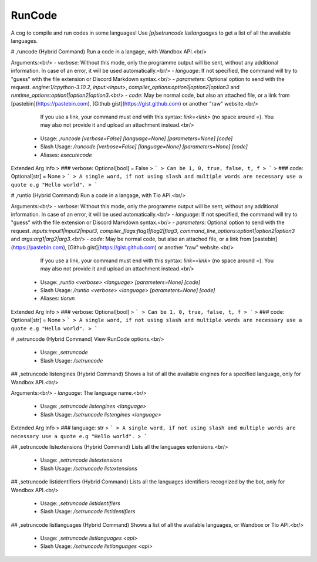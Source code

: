 RunCode
=======

A cog to compile and run codes in some languages! Use `[p]setruncode listlanguages` to get a list of all the available languages.

# ,runcode (Hybrid Command)
Run a code in a langage, with Wandbox API.<br/>

Arguments:<br/>
- `verbose`: Without this mode, only the programme output will be sent, without any additional information. In case of an error, it will be used automatically.<br/>
- `language`: If not specified, the command will try to "guess" with the file extension or Discord Markdown syntax.<br/>
- `parameters`: Optional option to send with the request. `engine:1/cpython-3.10.2`, `input:<input>`, `compiler_options:option1|option2|option3` and `runtime_options:option1|option2|option3`.<br/>
- `code`: May be normal code, but also an attached file, or a link from [pastebin](https://pastebin.com), [Github gist](https://gist.github.com) or another "raw" website.<br/>
          If you use a link, your command must end with this syntax: `link=<link>` (no space around `=`). You may also not provide it and upload an attachment instead.<br/>
 - Usage: `,runcode [verbose=False] [language=None] [parameters=None] [code]`
 - Slash Usage: `/runcode [verbose=False] [language=None] [parameters=None] [code]`
 - Aliases: `executecode`
Extended Arg Info
> ### verbose: Optional[bool] = False
> ```
> Can be 1, 0, true, false, t, f
> ```
> ### code: Optional[str] = None
> ```
> A single word, if not using slash and multiple words are necessary use a quote e.g "Hello world".
> ```


# ,runtio (Hybrid Command)
Run a code in a langage, with Tio API.<br/>

Arguments:<br/>
- `verbose`: Without this mode, only the programme output will be sent, without any additional information. In case of an error, it will be used automatically.<br/>
- `language`: If not specified, the command will try to "guess" with the file extension or Discord Markdown syntax.<br/>
- `parameters`: Optional option to send with the request. `inputs:input1|input2|input3`, `compiler_flags:flag1|flag2|flag3`, `command_line_options:option1|option2|option3` and `args:arg1|arg2|arg3`.<br/>
- `code`: May be normal code, but also an attached file, or a link from [pastebin](https://pastebin.com), [Github gist](https://gist.github.com) or another "raw" website.<br/>
          If you use a link, your command must end with this syntax: `link=<link>` (no space around `=`). You may also not provide it and upload an attachment instead.<br/>
 - Usage: `,runtio <verbose> <language> [parameters=None] [code]`
 - Slash Usage: `/runtio <verbose> <language> [parameters=None] [code]`
 - Aliases: `tiorun`
Extended Arg Info
> ### verbose: Optional[bool]
> ```
> Can be 1, 0, true, false, t, f
> ```
> ### code: Optional[str] = None
> ```
> A single word, if not using slash and multiple words are necessary use a quote e.g "Hello world".
> ```


# ,setruncode (Hybrid Command)
View RunCode options.<br/>
 - Usage: `,setruncode`
 - Slash Usage: `/setruncode`


## ,setruncode listengines (Hybrid Command)
Shows a list of all the available engines for a specified language, only for Wandbox API.<br/>

Arguments:<br/>
- `language`: The language name.<br/>
 - Usage: `,setruncode listengines <language>`
 - Slash Usage: `/setruncode listengines <language>`
Extended Arg Info
> ### language: str
> ```
> A single word, if not using slash and multiple words are necessary use a quote e.g "Hello world".
> ```


## ,setruncode listextensions (Hybrid Command)
Lists all the languages extensions.<br/>
 - Usage: `,setruncode listextensions`
 - Slash Usage: `/setruncode listextensions`


## ,setruncode listidentifiers (Hybrid Command)
Lists all the languages identifiers recognized by the bot, only for Wandbox API.<br/>
 - Usage: `,setruncode listidentifiers`
 - Slash Usage: `/setruncode listidentifiers`


## ,setruncode listlanguages (Hybrid Command)
Shows a list of all the available languages, or Wandbox or Tio API.<br/>
 - Usage: `,setruncode listlanguages <api>`
 - Slash Usage: `/setruncode listlanguages <api>`


